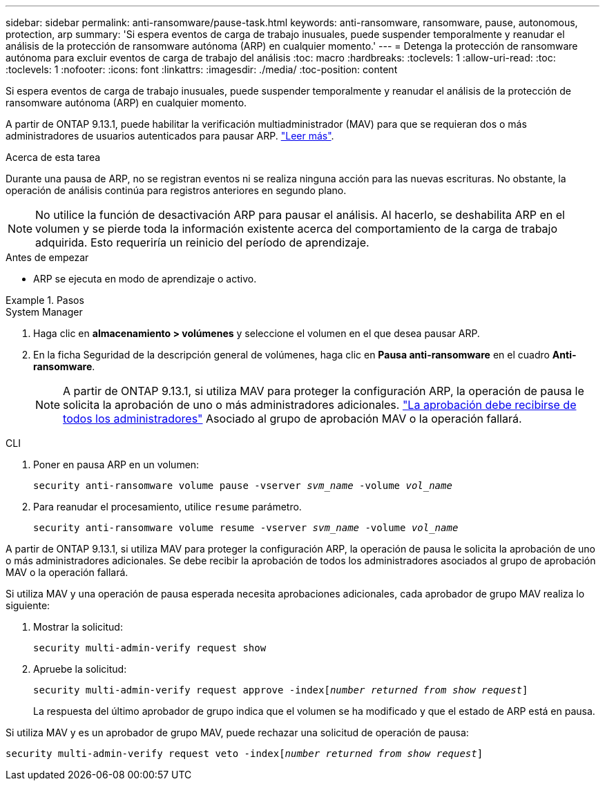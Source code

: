 ---
sidebar: sidebar 
permalink: anti-ransomware/pause-task.html 
keywords: anti-ransomware, ransomware, pause, autonomous, protection, arp 
summary: 'Si espera eventos de carga de trabajo inusuales, puede suspender temporalmente y reanudar el análisis de la protección de ransomware autónoma (ARP) en cualquier momento.' 
---
= Detenga la protección de ransomware autónoma para excluir eventos de carga de trabajo del análisis
:toc: macro
:hardbreaks:
:toclevels: 1
:allow-uri-read: 
:toc: 
:toclevels: 1
:nofooter: 
:icons: font
:linkattrs: 
:imagesdir: ./media/
:toc-position: content


[role="lead"]
Si espera eventos de carga de trabajo inusuales, puede suspender temporalmente y reanudar el análisis de la protección de ransomware autónoma (ARP) en cualquier momento.

A partir de ONTAP 9.13.1, puede habilitar la verificación multiadministrador (MAV) para que se requieran dos o más administradores de usuarios autenticados para pausar ARP. link:../multi-admin-verify/enable-disable-task.html["Leer más"^].

.Acerca de esta tarea
Durante una pausa de ARP, no se registran eventos ni se realiza ninguna acción para las nuevas escrituras. No obstante, la operación de análisis continúa para registros anteriores en segundo plano.


NOTE: No utilice la función de desactivación ARP para pausar el análisis. Al hacerlo, se deshabilita ARP en el volumen y se pierde toda la información existente acerca del comportamiento de la carga de trabajo adquirida. Esto requeriría un reinicio del período de aprendizaje.

.Antes de empezar
* ARP se ejecuta en modo de aprendizaje o activo.


.Pasos
[role="tabbed-block"]
====
.System Manager
--
. Haga clic en *almacenamiento > volúmenes* y seleccione el volumen en el que desea pausar ARP.
. En la ficha Seguridad de la descripción general de volúmenes, haga clic en *Pausa anti-ransomware* en el cuadro *Anti-ransomware*.
+

NOTE: A partir de ONTAP 9.13.1, si utiliza MAV para proteger la configuración ARP, la operación de pausa le solicita la aprobación de uno o más administradores adicionales. link:../multi-admin-verify/request-operation-task.html["La aprobación debe recibirse de todos los administradores"] Asociado al grupo de aprobación MAV o la operación fallará.



--
.CLI
--
. Poner en pausa ARP en un volumen:
+
`security anti-ransomware volume pause -vserver _svm_name_ -volume _vol_name_`

. Para reanudar el procesamiento, utilice `resume` parámetro.
+
`security anti-ransomware volume resume -vserver _svm_name_ -volume _vol_name_`



A partir de ONTAP 9.13.1, si utiliza MAV para proteger la configuración ARP, la operación de pausa le solicita la aprobación de uno o más administradores adicionales. Se debe recibir la aprobación de todos los administradores asociados al grupo de aprobación MAV o la operación fallará.

Si utiliza MAV y una operación de pausa esperada necesita aprobaciones adicionales, cada aprobador de grupo MAV realiza lo siguiente:

. Mostrar la solicitud:
+
`security multi-admin-verify request show`

. Apruebe la solicitud:
+
`security multi-admin-verify request approve -index[_number returned from show request_]`

+
La respuesta del último aprobador de grupo indica que el volumen se ha modificado y que el estado de ARP está en pausa.



Si utiliza MAV y es un aprobador de grupo MAV, puede rechazar una solicitud de operación de pausa:

`security multi-admin-verify request veto -index[_number returned from show request_]`

--
====